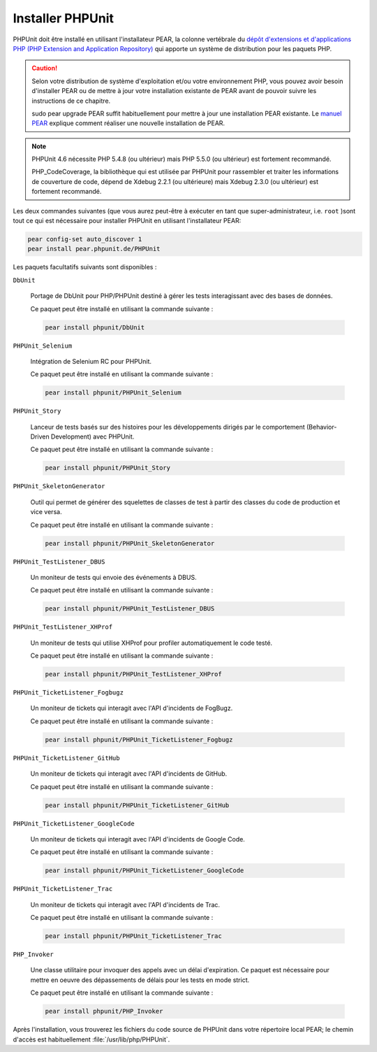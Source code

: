 

.. _installation:

=================
Installer PHPUnit
=================

PHPUnit doit être installé en utilisant l'installateur PEAR, la colonne vertébrale du
`dépôt d'extensions et d'applications PHP (PHP Extension and Application
Repository) <http://pear.php.net/>`_ qui apporte un système de distribution pour les paquets PHP.

.. caution::

   Selon votre distribution de système d'exploitation et/ou votre environnement PHP,
   vous pouvez avoir besoin d'installer PEAR ou de mettre à jour votre installation
   existante de PEAR avant de pouvoir suivre les instructions de ce chapitre.

   sudo pear upgrade PEAR suffit habituellement pour
   mettre à jour une installation PEAR existante. Le `manuel PEAR <http://pear.php.net/manual/en/installation.getting.php>`_ explique comment réaliser une nouvelle installation de PEAR.

.. admonition:: Note

   PHPUnit 4.6 nécessite PHP 5.4.8 (ou ultérieur) mais PHP 5.5.0 (ou ultérieur) est
   fortement recommandé.

   PHP_CodeCoverage, la bibliothèque qui est utilisée par PHPUnit pour rassembler et
   traiter les informations de couverture de code, dépend de Xdebug 2.2.1 (ou ultérieure) mais
   Xdebug 2.3.0 (ou ultérieur) est fortement recommandé.

Les deux commandes suivantes (que vous aurez peut-être à exécuter en tant que
super-administrateur, i.e. ``root`` )sont tout ce qui est nécessaire
pour installer PHPUnit en utilisant l'installateur PEAR:

.. code-block:: bash

    pear config-set auto_discover 1
    pear install pear.phpunit.de/PHPUnit

Les paquets facultatifs suivants sont disponibles :

``DbUnit``

    Portage de DbUnit pour PHP/PHPUnit destiné à gérer les tests interagissant avec des bases de données.

    Ce paquet peut être installé en utilisant la commande suivante :

    .. code-block:: bash

        pear install phpunit/DbUnit

``PHPUnit_Selenium``

    Intégration de Selenium RC pour PHPUnit.

    Ce paquet peut être installé en utilisant la commande suivante :

    .. code-block:: bash

        pear install phpunit/PHPUnit_Selenium

``PHPUnit_Story``

    Lanceur de tests basés sur des histoires pour les développements dirigés par le comportement (Behavior-Driven Development) avec PHPUnit.

    Ce paquet peut être installé en utilisant la commande suivante :

    .. code-block:: bash

        pear install phpunit/PHPUnit_Story

``PHPUnit_SkeletonGenerator``

    Outil qui permet de générer des squelettes de classes de test à partir des classes du code
    de production et vice versa.

    Ce paquet peut être installé en utilisant la commande suivante :

    .. code-block:: bash

        pear install phpunit/PHPUnit_SkeletonGenerator

``PHPUnit_TestListener_DBUS``

    Un moniteur de tests qui envoie des événements à DBUS.

    Ce paquet peut être installé en utilisant la commande suivante :

    .. code-block:: bash

        pear install phpunit/PHPUnit_TestListener_DBUS

``PHPUnit_TestListener_XHProf``

    Un moniteur de tests qui utilise XHProf pour profiler automatiquement le code testé.

    Ce paquet peut être installé en utilisant la commande suivante :

    .. code-block:: bash

        pear install phpunit/PHPUnit_TestListener_XHProf

``PHPUnit_TicketListener_Fogbugz``

    Un moniteur de tickets qui interagit avec l'API d'incidents de FogBugz.

    Ce paquet peut être installé en utilisant la commande suivante :

    .. code-block:: bash

        pear install phpunit/PHPUnit_TicketListener_Fogbugz

``PHPUnit_TicketListener_GitHub``

    Un moniteur de tickets qui interagit avec l'API d'incidents de GitHub.

    Ce paquet peut être installé en utilisant la commande suivante :

    .. code-block:: bash

        pear install phpunit/PHPUnit_TicketListener_GitHub

``PHPUnit_TicketListener_GoogleCode``

    Un moniteur de tickets qui interagit avec l'API d'incidents de Google Code.

    Ce paquet peut être installé en utilisant la commande suivante :

    .. code-block:: bash

        pear install phpunit/PHPUnit_TicketListener_GoogleCode

``PHPUnit_TicketListener_Trac``

    Un moniteur de tickets qui interagit avec l'API d'incidents de Trac.

    Ce paquet peut être installé en utilisant la commande suivante :

    .. code-block:: bash

        pear install phpunit/PHPUnit_TicketListener_Trac

``PHP_Invoker``

    Une classe utilitaire pour invoquer des appels avec un délai d'expiration. Ce paquet est
    nécessaire pour mettre en oeuvre des dépassements de délais pour les tests en mode strict.

    Ce paquet peut être installé en utilisant la commande suivante :

    .. code-block:: bash

        pear install phpunit/PHP_Invoker

Après l'installation, vous trouverez les fichiers du code source de PHPUnit dans votre
répertoire local PEAR; le chemin d'accès est habituellement
:file:`/usr/lib/php/PHPUnit`.

